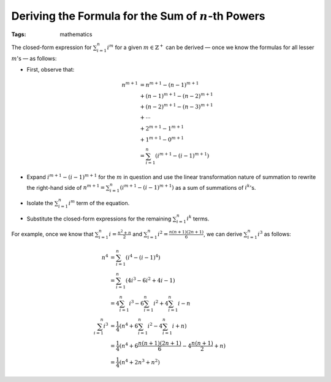 =======================================================
Deriving the Formula for the Sum of :math:`n`-th Powers
=======================================================

:Tags: mathematics

The closed-form expression for :math:`\sum_{i=1}^n i^m` for a given
:math:`m\in\mathbb{Z}^+` can be derived — once we know the formulas for all
lesser :math:`m`'s — as follows:

- First, observe that:

  .. Docutils adds an {align} environment automatically (because of the \\):

  .. math::

        n^{m+1} & = n^{m+1} - (n-1)^{m+1} \\
                & + (n-1)^{m+1} - (n-2)^{m+1} \\
                & + (n-2)^{m+1} - (n-3)^{m+1} \\
                & + \cdots \\
                & + 2^{m+1} - 1^{m+1} \\
                & + 1^{m+1} - 0^{m+1} \\
                & = \sum_{i=1}^n (i^{m+1} - (i-1)^{m+1})

- Expand :math:`i^{m+1} - (i-1)^{m+1}` for the :math:`m` in question and use
  the linear transformation nature of summation to rewrite the right-hand side
  of :math:`n^{m+1} = \sum_{i=1}^n (i^{m+1} - (i-1)^{m+1})` as a sum of
  summations of :math:`i^k`'s.

- Isolate the :math:`\sum_{i=1}^n i^m` term of the equation.

- Substitute the closed-form expressions for the remaining :math:`\sum_{i=1}^n
  i^k` terms.

For example, once we know that :math:`\sum_{i=1}^n i = \frac{n^2+n}{2}` and
:math:`\sum_{i=1}^n i^2 = \frac{n(n+1)(2n+1)}{6}`, we can derive
:math:`\sum_{i=1}^n i^3` as follows:

.. math::

    n^4 & = \sum_{i=1}^n (i^4 - (i-1)^4) \\
        & = \sum_{i=1}^n (4i^3 - 6i^2 + 4i - 1) \\
        & = 4\sum_{i=1}^n i^3 - 6\sum_{i=1}^n i^2 + 4\sum_{i=1}^n i - n \\
    \sum_{i=1}^n i^3
        & = \frac{1}{4} (n^4 + 6\sum_{i=1}^n i^2 - 4\sum_{i=1}^n i + n) \\
        & = \frac{1}{4} (n^4 + 6\frac{n(n+1)(2n+1)}{6} - 4\frac{n(n+1)}{2} + n)\\
        & = \frac{1}{4} (n^4 + 2n^3 + n^2)
